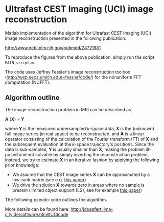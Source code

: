 * Ultrafast CEST Imaging (UCI) image reconstruction


Matlab implementation of the algorithm for Ultrafast CEST Imaging
(UCI) image reconstruction presented in the following publication: 

 http://www.ncbi.nlm.nih.gov/pubmed/24721681


To reproduce the figures from the above publication, simply run the script =MAIN_script.m=. 

The code uses Jeffrey Fessler's image reconstruction toolbox
(http://web.eecs.umich.edu/~fessler/code/) for the nonuniform FFT
computation (NUFFT).


** Algorithm outline
The image reconstruction problem in MRI can be described as


*A* (*X*) = *Y* 


where *Y*  is the measured undersampled /k/-space data,
*X* is the (unknown) full image series (in real space) to be
reconstructed, and *A* is a linear operator consisting of
the calculation of the Fourier transform (FT) of *X* and the
subsequent evaluation at the /k/-space trajectory's positions. Since
the data is sub-sampled, *Y* is usually smaller than
*X*, making the problem ill-posed and not solvable by simply
inverting the reconstruction problem.
Instead, we try to estimate *X* in an iterative fashion by
applying the following prior knowledge: 

+ We assume that the CEST image series *X* can be
  approximated by a low-rank matrix (see e.g. [[http://arxiv.org/abs/1305.1773][this paper]])
+ We drive the solution *X* towards zero in areas where no sample is present (limited object support (LS), see for example [[http://onlinelibrary.wiley.com/doi/10.1002/mrm.20285/full][this paper]])
 
The following pseudo-code outlines the algorithm.
[[file:img/UCIalg.png]]

More details can be found here:
http://jdoepfert.lima-city.de/software.html#UCIcode